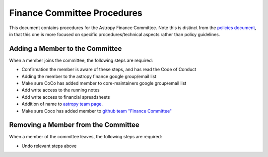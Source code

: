 ############################
Finance Committee Procedures
############################

This document contains procedures for the Astropy Finance Committee.
Note this is distinct from the `policies document <policies.rst>`_, in that this one is more focused on specific procedures/technical aspects rather than policy guidelines.

Adding a Member to the Committee
================================

When a member joins the committee, the following steps are required:

* Confirmation the member is aware of these steps, and has read the Code of Conduct
* Adding the member to the astropy finance google group/email list
* Make sure CoCo has added member to core-maintainers google group/email list
* Add write access to the running notes
* Add write access to financial spreadsheets
* Addition of name to `astropy team page <https://www.astropy.org/team.html>`_.
* Make sure Coco has added member to `github team "Finance Committee" <https://github.com/orgs/astropy/teams/finance-committee>`_


Removing a Member from the Committee
====================================

When a member of the committee leaves, the following steps are required:

* Undo relevant steps above
